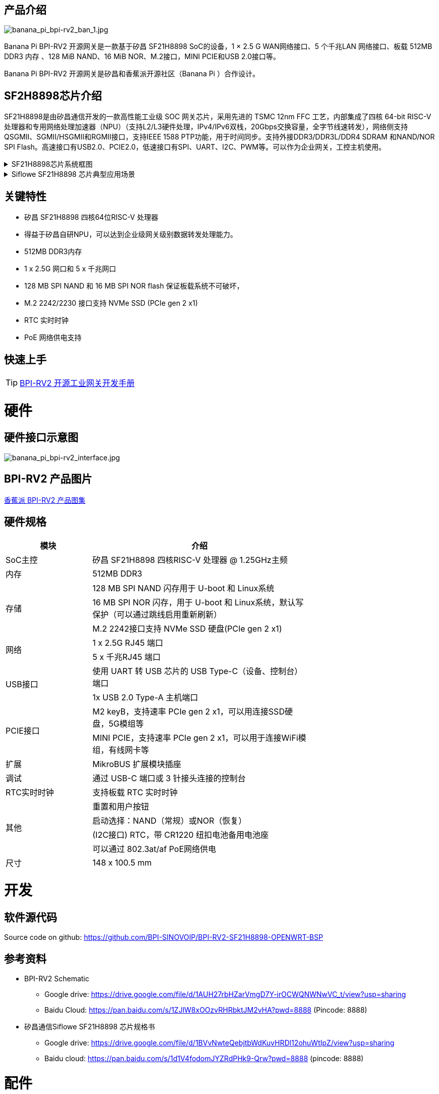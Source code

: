 == 产品介绍

image::/bpi-rv2/banana_pi_bpi-rv2_ban_1.jpg[banana_pi_bpi-rv2_ban_1.jpg]

Banana Pi BPI-RV2 开源网关是⼀款基于矽昌 SF21H8898 SoC的设备，1 × 2.5 G WAN⽹络接⼝、5 个千兆LAN ⽹络接⼝、板载
512MB DDR3 内存 、128 MiB NAND、16 MiB NOR、M.2接⼝，MINI PCIE和USB 2.0接⼝等。

Banana Pi BPI-RV2 开源网关是矽昌和⾹蕉派开源社区（Banana Pi ）合作设计。

== SF2H8898芯⽚介绍 

SF21H8898是由矽昌通信开发的一款高性能工业级 SOC 网关芯片，采用先进的 TSMC 12nm FFC 工艺，内部集成了四核
64-bit RISC-V 处理器和专用网络处理加速器（NPU）（⽀持L2/L3硬件处理，IPv4/IPv6双栈，20Gbps交换容量，全字节线速转发），⽹络侧⽀持QSGMII、SGMII/HSGMII和RGMII接⼝，⽀持IEEE 1588 PTP功能，⽤于时间同步。⽀持外接DDR3/DDR3L/DDR4 SDRAM 和NAND/NOR SPI Flash。⾼速接⼝有USB2.0、PCIE2.0，低速接⼝有SPI、UART、I2C、PWM等。可以作为企业⽹关，⼯控主机使⽤。

.SF21H8898芯片系统框图
[%collapsible]
====

image::/bpi-rv2/h8898_chip.png[h8898_chip.png]
====

.Siflowe SF21H8898 芯片典型应用场景
[%collapsible]
====
image::/bpi-rv2/h8898_type_use.png[h8898_type_use.png]
====

== 关键特性
* 矽昌 SF21H8898 四核64位RISC-V 处理器 
* 得益于矽昌自研NPU，可以达到企业级⽹关级别数据转发处理能⼒。
* 512MB DDR3内存
* 1 x 2.5G ⽹⼝和 5 x 千兆⽹⼝
* 128 MB SPI NAND 和 16 MB SPI NOR flash 保证板载系统不可破坏，
* M.2 2242/2230 接⼝⽀持 NVMe SSD (PCIe gen 2 x1)
* RTC 实时时钟
* PoE ⽹络供电⽀持

== 快速上手

TIP: link:/zh/BPI-RV2/GettingStarted_BPI-RV2[BPI-RV2 开源工业网关开发手册]

= 硬件

== 硬件接口示意图

image::/bpi-rv2/banana_pi_bpi-rv2_interface.jpg[banana_pi_bpi-rv2_interface.jpg]

== BPI-RV2 产品图片

link:/en/BPI-RV2/Photo_BPI-RV2[香蕉派 BPI-RV2 产品图集]

== 硬件规格
[options="header",cols="2,5",width="70%"]
|=====
|模块 |介绍
|SoC主控 |矽昌 SF21H8898 四核RISC-V 处理器 @ 1.25GHz主频
|内存 |512MB DDR3
.3+|存储 |128 MB SPI NAND 闪存⽤于 U-boot 和 Linux系统
|16 MB SPI NOR 闪存，⽤于 U-boot 和 Linux系统，默认写保护（可以通过跳线启⽤重新刷新）
|M.2 2242接⼝⽀持 NVMe SSD 硬盘(PCIe gen 2 x1)
.2+|⽹络 |1 x 2.5G RJ45 端⼝
|5 x 千兆RJ45 端⼝
.2+|USB接⼝ |使⽤ UART 转 USB 芯⽚的 USB Type-C（设备、控制台）端⼝
|1x USB 2.0 Type-A 主机端⼝
.2+|PCIE接⼝ |M2 keyB，⽀持速率 PCIe gen 2 x1，可以⽤连接SSD硬盘，5G模组等
|MINI PCIE，⽀持速率 PCIe gen 2 x1，可以⽤于连接WiFi模组，有线⽹卡等
|扩展| MikroBUS 扩展模块插座
|调试| 通过 USB-C 端⼝或 3 针接头连接的控制台
|RTC实时时钟| ⽀持板载 RTC 实时时钟
.4+|其他 |重置和⽤户按钮
|启动选择：NAND（常规）或NOR（恢复）
|(I2C接⼝) RTC，带 CR1220 纽扣电池备⽤电池座
|可以通过 802.3at/af PoE⽹络供电
|尺⼨| 148 x 100.5 mm
|=====

= 开发

== 软件源代码

Source code on github: https://github.com/BPI-SINOVOIP/BPI-RV2-SF21H8898-OPENWRT-BSP

== 参考资料

* BPI-RV2 Schematic 
** Google drive:
https://drive.google.com/file/d/1AUH27rbHZarVmgD7Y-irOCWQNWNwVC_t/view?usp=sharing
** Baidu Cloud:
 https://pan.baidu.com/s/1ZJlW8xOOzvRHRbktJM2vHA?pwd=8888 (Pincode: 8888)


* 矽昌通信Siflowe SF21H8898 芯片规格书
** Google drive:  https://drive.google.com/file/d/1BVvNwteQebjtbWdKuvHRDl12ohuWtIpZ/view?usp=sharing
** Baidu cloud:  https://pan.baidu.com/s/1d1V4fodomJYZRdPHk9-Qrw?pwd=8888 (pincode: 8888)


= 配件

== 外壳 

image::/bpi-rv2/banana_pi_bpi-rv2_case_3.jpg[banana_pi_bpi-rv2_case_3.jpg]

= 系统镜像
== OpenWrt
=== Openwrt-siflower-sf21h8898-bpi-rv2-nand-squashfs-sysupgrade.bin

** 百度云盘: 
https://pan.baidu.com/s/1LL1mbWxmWMhUYw_-db9pMw?pwd=8888 (pincode:8888)

** Google 硬盘: https://drive.google.com/file/d/1K2CJ0Uco6LmCNopPUk5Qn8fcHV5NQXmY/view?usp=sharing

= 快速购买

WARNING: SINOVOIP 速卖通店铺: https://www.aliexpress.com/item/3256808648294805.html?gatewayAdapt=4itemAdapt

WARNING: Bipai 速卖通店铺: https://www.aliexpress.com/item/3256808648467727.html?gatewayAdapt=4itemAdapt

WARNING: 淘宝店铺: https://item.taobao.com/item.htm?id=911397743956&spm=a213gs.v2success.0.0.4f2348313LU7Ma

WARNING: OEM&ODM,请联系: judyhuang@banana-pi.com
